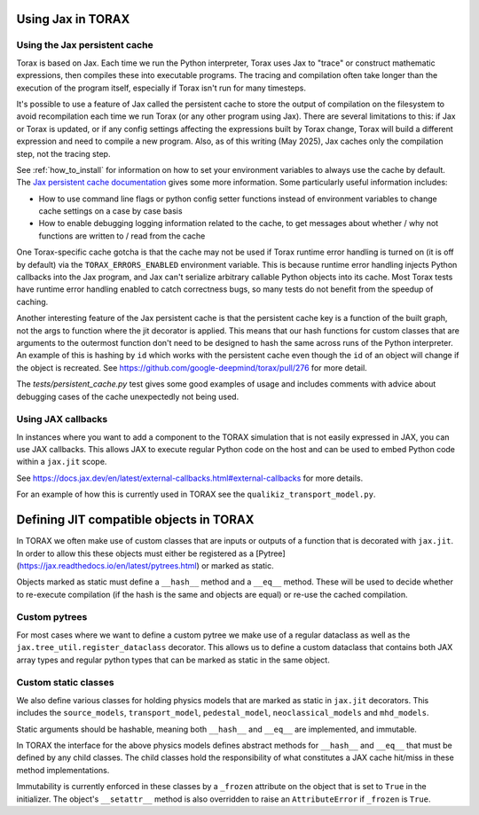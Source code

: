 .. _using_jax:

##################
Using Jax in TORAX
##################

******************************
Using the Jax persistent cache
******************************

Torax is based on Jax. Each time we run the Python interpreter, Torax uses Jax
to "trace" or construct mathematic expressions, then compiles these into executable
programs. The tracing and compilation often take longer than the execution of the
program itself, especially if Torax isn't run for many timesteps.

It's possible to use a feature of Jax called the persistent cache to store the
output of compilation on the filesystem to avoid recompilation each time we
run Torax (or any other program using Jax). There are several limitations to this:
if Jax or Torax is updated, or if any config settings affecting the expressions
built by Torax change, Torax will build a different expression and need to compile
a new program. Also, as of this writing (May 2025), Jax caches only the
compilation step, not the tracing step.

See :ref:`how_to_install` for information on how to set your environment variables
to always use the cache by default.
The `Jax persistent cache documentation <https://docs.jax.dev/en/latest/persistent_compilation_cache.html#persistent-compilation-cache>`_
gives some more information.
Some particularly useful information includes:

* How to use command line flags or python config setter functions instead
  of environment variables to change cache settings on a case by case basis
* How to enable debugging logging information related to the cache, to get
  messages about whether / why not functions are written to / read from the cache

One Torax-specific cache gotcha is that the cache may not be used if Torax runtime
error handling is turned on (it is off by default)
via the ``TORAX_ERRORS_ENABLED`` environment variable.
This is because runtime error handling injects Python callbacks into the Jax
program, and Jax can't serialize arbitrary callable Python objects into its
cache. Most Torax tests have runtime error handling enabled to catch correctness
bugs, so many tests do not benefit from the speedup of caching.

Another interesting feature of the Jax persistent cache is that the
persistent cache key is a function of the built graph, not the args to
function where the jit decorator is applied. This means that our hash
functions for custom classes that are arguments to the outermost function
don't need to be designed to hash the same across runs of the Python
interpreter. An example of this is hashing by ``id`` which works with the
persistent cache even though the ``id`` of an object will change if the object is
recreated. See https://github.com/google-deepmind/torax/pull/276 for more
detail.

The `tests/persistent_cache.py` test gives some good examples of usage and
includes comments with advice about debugging cases of the cache unexpectedly
not being used.

*******************
Using JAX callbacks
*******************

In instances where you want to add a component to the TORAX simulation that
is not easily expressed in JAX, you can use JAX callbacks. This allows JAX to
execute regular Python code on the host and can be used to embed Python code
within a ``jax.jit`` scope.

See https://docs.jax.dev/en/latest/external-callbacks.html#external-callbacks
for more details.

For an example of how this is currently used in TORAX see the
``qualikiz_transport_model.py``.

########################################
Defining JIT compatible objects in TORAX
########################################

In TORAX we often make use of custom classes that are inputs or outputs of a
function that is decorated with ``jax.jit``. In order to allow this these
objects must either be registered as a
[Pytree](https://jax.readthedocs.io/en/latest/pytrees.html) or marked as static.

Objects marked as static must define a ``__hash__`` method and a
``__eq__`` method. These will be used to decide whether to re-execute
compilation (if the hash is the same and objects are equal) or re-use the cached
compilation.

**************
Custom pytrees
**************

For most cases where we want to define a custom pytree we make use of a regular
dataclass as well as the ``jax.tree_util.register_dataclass`` decorator. This
allows us to define a custom dataclass that contains both JAX array types and
regular python types that can be marked as static in the same object.

*********************
Custom static classes
*********************

We also define various classes for holding physics models that are marked as
static in ``jax.jit`` decorators. This includes the ``source_models``,
``transport_model``, ``pedestal_model``, ``neoclassical_models`` and
``mhd_models``.

Static arguments should be hashable, meaning both ``__hash__`` and ``__eq__``
are implemented, and immutable.

In TORAX the interface for the above physics models defines abstract methods for
``__hash__`` and ``__eq__`` that must be defined by any child classes. The child
classes hold the responsibility of what constitutes a JAX cache hit/miss in
these method implementations.

Immutability is currently enforced in these classes by a ``_frozen`` attribute
on the object that is set to ``True`` in the initializer. The object's
``__setattr__`` method is also overridden to raise an ``AttributeError`` if
``_frozen`` is ``True``.








